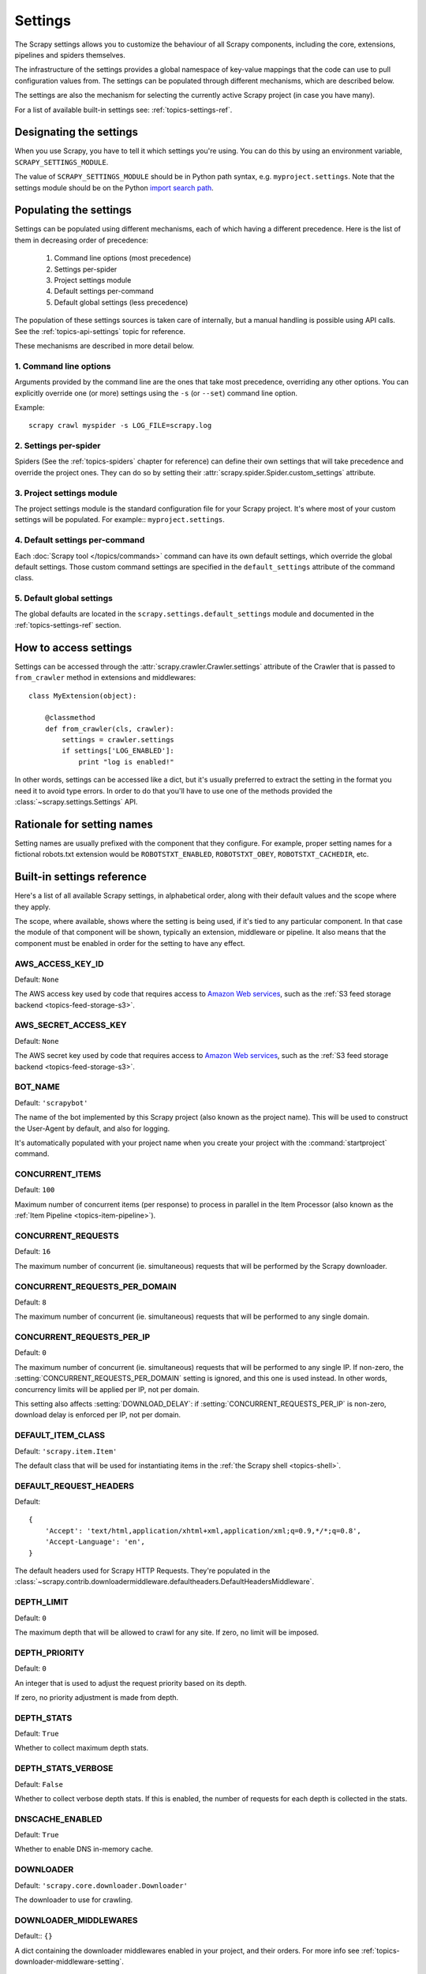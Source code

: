 .. _topics-settings:

========
Settings
========

The Scrapy settings allows you to customize the behaviour of all Scrapy
components, including the core, extensions, pipelines and spiders themselves.

The infrastructure of the settings provides a global namespace of key-value mappings
that the code can use to pull configuration values from. The settings can be
populated through different mechanisms, which are described below.

The settings are also the mechanism for selecting the currently active Scrapy
project (in case you have many).

For a list of available built-in settings see: :ref:`topics-settings-ref`.

.. _topics-settings-module-envvar:

Designating the settings
========================

When you use Scrapy, you have to tell it which settings you're using. You can
do this by using an environment variable, ``SCRAPY_SETTINGS_MODULE``.

The value of ``SCRAPY_SETTINGS_MODULE`` should be in Python path syntax, e.g.
``myproject.settings``. Note that the settings module should be on the
Python `import search path`_.

.. _import search path: https://docs.python.org/2/tutorial/modules.html#the-module-search-path

Populating the settings
=======================

Settings can be populated using different mechanisms, each of which having a
different precedence. Here is the list of them in decreasing order of
precedence:

 1. Command line options (most precedence)
 2. Settings per-spider
 3. Project settings module
 4. Default settings per-command
 5. Default global settings (less precedence)

The population of these settings sources is taken care of internally, but a
manual handling is possible using API calls. See the
:ref:`topics-api-settings` topic for reference.

These mechanisms are described in more detail below.

1. Command line options
-----------------------

Arguments provided by the command line are the ones that take most precedence,
overriding any other options. You can explicitly override one (or more)
settings using the ``-s`` (or ``--set``) command line option.

.. highlight:: sh

Example::

    scrapy crawl myspider -s LOG_FILE=scrapy.log

2. Settings per-spider
----------------------

Spiders (See the :ref:`topics-spiders` chapter for reference) can define their
own settings that will take precedence and override the project ones. They can
do so by setting their :attr:`scrapy.spider.Spider.custom_settings` attribute.

3. Project settings module
--------------------------

The project settings module is the standard configuration file for your Scrapy
project.  It's where most of your custom settings will be populated. For
example:: ``myproject.settings``.

4. Default settings per-command
-------------------------------

Each :doc:`Scrapy tool </topics/commands>` command can have its own default
settings, which override the global default settings. Those custom command
settings are specified in the ``default_settings`` attribute of the command
class.

5. Default global settings
--------------------------

The global defaults are located in the ``scrapy.settings.default_settings``
module and documented in the :ref:`topics-settings-ref` section.

How to access settings
======================

.. highlight:: python

Settings can be accessed through the :attr:`scrapy.crawler.Crawler.settings`
attribute of the Crawler that is passed to ``from_crawler`` method in
extensions and middlewares::

    class MyExtension(object):

        @classmethod
        def from_crawler(cls, crawler):
            settings = crawler.settings
            if settings['LOG_ENABLED']:
                print "log is enabled!"

In other words, settings can be accessed like a dict, but it's usually preferred
to extract the setting in the format you need it to avoid type errors. In order
to do that you'll have to use one of the methods provided the
:class:`~scrapy.settings.Settings` API.

Rationale for setting names
===========================

Setting names are usually prefixed with the component that they configure. For
example, proper setting names for a fictional robots.txt extension would be
``ROBOTSTXT_ENABLED``, ``ROBOTSTXT_OBEY``, ``ROBOTSTXT_CACHEDIR``, etc.


.. _topics-settings-ref:

Built-in settings reference
===========================

Here's a list of all available Scrapy settings, in alphabetical order, along
with their default values and the scope where they apply.

The scope, where available, shows where the setting is being used, if it's tied
to any particular component. In that case the module of that component will be
shown, typically an extension, middleware or pipeline. It also means that the
component must be enabled in order for the setting to have any effect.

.. setting:: AWS_ACCESS_KEY_ID

AWS_ACCESS_KEY_ID
-----------------

Default: ``None``

The AWS access key used by code that requires access to `Amazon Web services`_,
such as the :ref:`S3 feed storage backend <topics-feed-storage-s3>`.

.. setting:: AWS_SECRET_ACCESS_KEY

AWS_SECRET_ACCESS_KEY
---------------------

Default: ``None``

The AWS secret key used by code that requires access to `Amazon Web services`_,
such as the :ref:`S3 feed storage backend <topics-feed-storage-s3>`.

.. setting:: BOT_NAME

BOT_NAME
--------

Default: ``'scrapybot'``

The name of the bot implemented by this Scrapy project (also known as the
project name). This will be used to construct the User-Agent by default, and
also for logging.

It's automatically populated with your project name when you create your
project with the :command:`startproject` command.

.. setting:: CONCURRENT_ITEMS

CONCURRENT_ITEMS
----------------

Default: ``100``

Maximum number of concurrent items (per response) to process in parallel in the
Item Processor (also known as the :ref:`Item Pipeline <topics-item-pipeline>`).

.. setting:: CONCURRENT_REQUESTS

CONCURRENT_REQUESTS
-------------------

Default: ``16``

The maximum number of concurrent (ie. simultaneous) requests that will be
performed by the Scrapy downloader.


.. setting:: CONCURRENT_REQUESTS_PER_DOMAIN

CONCURRENT_REQUESTS_PER_DOMAIN
------------------------------

Default: ``8``

The maximum number of concurrent (ie. simultaneous) requests that will be
performed to any single domain.

.. setting:: CONCURRENT_REQUESTS_PER_IP

CONCURRENT_REQUESTS_PER_IP
--------------------------

Default: ``0``

The maximum number of concurrent (ie. simultaneous) requests that will be
performed to any single IP. If non-zero, the
:setting:`CONCURRENT_REQUESTS_PER_DOMAIN` setting is ignored, and this one is
used instead. In other words, concurrency limits will be applied per IP, not
per domain.

This setting also affects :setting:`DOWNLOAD_DELAY`:
if :setting:`CONCURRENT_REQUESTS_PER_IP` is non-zero, download delay is
enforced per IP, not per domain.


.. setting:: DEFAULT_ITEM_CLASS

DEFAULT_ITEM_CLASS
------------------

Default: ``'scrapy.item.Item'``

The default class that will be used for instantiating items in the :ref:`the
Scrapy shell <topics-shell>`.

.. setting:: DEFAULT_REQUEST_HEADERS

DEFAULT_REQUEST_HEADERS
-----------------------

Default::

    {
        'Accept': 'text/html,application/xhtml+xml,application/xml;q=0.9,*/*;q=0.8',
        'Accept-Language': 'en',
    }

The default headers used for Scrapy HTTP Requests. They're populated in the
:class:`~scrapy.contrib.downloadermiddleware.defaultheaders.DefaultHeadersMiddleware`.

.. setting:: DEPTH_LIMIT

DEPTH_LIMIT
-----------

Default: ``0``

The maximum depth that will be allowed to crawl for any site. If zero, no limit
will be imposed.

.. setting:: DEPTH_PRIORITY

DEPTH_PRIORITY
--------------

Default: ``0``

An integer that is used to adjust the request priority based on its depth.

If zero, no priority adjustment is made from depth.

.. setting:: DEPTH_STATS

DEPTH_STATS
-----------

Default: ``True``

Whether to collect maximum depth stats.

.. setting:: DEPTH_STATS_VERBOSE

DEPTH_STATS_VERBOSE
-------------------

Default: ``False``

Whether to collect verbose depth stats. If this is enabled, the number of
requests for each depth is collected in the stats.

.. setting:: DNSCACHE_ENABLED

DNSCACHE_ENABLED
----------------

Default: ``True``

Whether to enable DNS in-memory cache.

.. setting:: DOWNLOADER

DOWNLOADER
----------

Default: ``'scrapy.core.downloader.Downloader'``

The downloader to use for crawling.

.. setting:: DOWNLOADER_MIDDLEWARES

DOWNLOADER_MIDDLEWARES
----------------------

Default:: ``{}``

A dict containing the downloader middlewares enabled in your project, and their
orders. For more info see :ref:`topics-downloader-middleware-setting`.

.. setting:: DOWNLOADER_MIDDLEWARES_BASE

DOWNLOADER_MIDDLEWARES_BASE
---------------------------

Default::

    {
        'scrapy.contrib.downloadermiddleware.robotstxt.RobotsTxtMiddleware': 100,
        'scrapy.contrib.downloadermiddleware.httpauth.HttpAuthMiddleware': 300,
        'scrapy.contrib.downloadermiddleware.downloadtimeout.DownloadTimeoutMiddleware': 350,
        'scrapy.contrib.downloadermiddleware.useragent.UserAgentMiddleware': 400,
        'scrapy.contrib.downloadermiddleware.retry.RetryMiddleware': 500,
        'scrapy.contrib.downloadermiddleware.defaultheaders.DefaultHeadersMiddleware': 550,
        'scrapy.contrib.downloadermiddleware.redirect.MetaRefreshMiddleware': 580,
        'scrapy.contrib.downloadermiddleware.httpcompression.HttpCompressionMiddleware': 590,
        'scrapy.contrib.downloadermiddleware.redirect.RedirectMiddleware': 600,
        'scrapy.contrib.downloadermiddleware.cookies.CookiesMiddleware': 700,
        'scrapy.contrib.downloadermiddleware.httpproxy.HttpProxyMiddleware': 750,
        'scrapy.contrib.downloadermiddleware.chunked.ChunkedTransferMiddleware': 830,
        'scrapy.contrib.downloadermiddleware.stats.DownloaderStats': 850,
        'scrapy.contrib.downloadermiddleware.httpcache.HttpCacheMiddleware': 900,
    }

A dict containing the downloader middlewares enabled by default in Scrapy. You
should never modify this setting in your project, modify
:setting:`DOWNLOADER_MIDDLEWARES` instead.  For more info see
:ref:`topics-downloader-middleware-setting`.

.. setting:: DOWNLOADER_STATS

DOWNLOADER_STATS
----------------

Default: ``True``

Whether to enable downloader stats collection.

.. setting:: DOWNLOAD_DELAY

DOWNLOAD_DELAY
--------------

Default: ``0``

The amount of time (in secs) that the downloader should wait before downloading
consecutive pages from the same website. This can be used to throttle the
crawling speed to avoid hitting servers too hard. Decimal numbers are
supported.  Example::

    DOWNLOAD_DELAY = 0.25    # 250 ms of delay

This setting is also affected by the :setting:`RANDOMIZE_DOWNLOAD_DELAY`
setting (which is enabled by default). By default, Scrapy doesn't wait a fixed
amount of time between requests, but uses a random interval between 0.5 and 1.5
* :setting:`DOWNLOAD_DELAY`.

When :setting:`CONCURRENT_REQUESTS_PER_IP` is non-zero, delays are enforced
per ip address instead of per domain.

You can also change this setting per spider by setting ``download_delay``
spider attribute.

.. setting:: DOWNLOAD_HANDLERS

DOWNLOAD_HANDLERS
-----------------

Default: ``{}``

A dict containing the request downloader handlers enabled in your project.
See `DOWNLOAD_HANDLERS_BASE` for example format.

.. setting:: DOWNLOAD_HANDLERS_BASE

DOWNLOAD_HANDLERS_BASE
----------------------

Default::

    {
        'file': 'scrapy.core.downloader.handlers.file.FileDownloadHandler',
        'http': 'scrapy.core.downloader.handlers.http.HttpDownloadHandler',
        'https': 'scrapy.core.downloader.handlers.http.HttpDownloadHandler',
        's3': 'scrapy.core.downloader.handlers.s3.S3DownloadHandler',
    }

A dict containing the request download handlers enabled by default in Scrapy.
You should never modify this setting in your project, modify
:setting:`DOWNLOAD_HANDLERS` instead.

If you want to disable any of the above download handlers you must define them
in your project's :setting:`DOWNLOAD_HANDLERS` setting and assign `None`
as their value.  For example, if you want to disable the file download
handler::

    DOWNLOAD_HANDLERS = {
        'file': None,
    }

.. setting:: DOWNLOAD_TIMEOUT

DOWNLOAD_TIMEOUT
----------------

Default: ``180``

The amount of time (in secs) that the downloader will wait before timing out.

.. note::

    This timeout can be set per spider using :attr:`download_timeout`
    spider attribute and per-request using :reqmeta:`download_timeout`
    Request.meta key.

.. setting:: DOWNLOAD_MAXSIZE

DOWNLOAD_MAXSIZE
----------------

Default: `1073741824` (1024MB)

The maximum response size (in bytes) that downloader will download.

If you want to disable it set to 0.

.. reqmeta:: download_maxsize

.. note::

    This size can be set per spider using :attr:`download_maxsize`
    spider attribute and per-request using :reqmeta:`download_maxsize`
    Request.meta key.

    This feature needs Twisted >= 11.1.

.. setting:: DOWNLOAD_WARNSIZE

DOWNLOAD_WARNSIZE
-----------------

Default: `33554432` (32MB)

The response size (in bytes) that downloader will start to warn.

If you want to disable it set to 0.

.. note::

    This size can be set per spider using :attr:`download_warnsize`
    spider attribute and per-request using :reqmeta:`download_warnsize`
    Request.meta key.

    This feature needs Twisted >= 11.1.

.. setting:: DUPEFILTER_CLASS

DUPEFILTER_CLASS
----------------

Default: ``'scrapy.dupefilter.RFPDupeFilter'``

The class used to detect and filter duplicate requests.

The default (``RFPDupeFilter``) filters based on request fingerprint using
the ``scrapy.utils.request.request_fingerprint`` function. In order to change
the way duplicates are checked you could subclass ``RFPDupeFilter`` and
override its ``request_fingerprint`` method. This method should accept
scrapy :class:`~scrapy.http.Request` object and return its fingerprint
(a string).

.. setting:: DUPEFILTER_DEBUG

DUPEFILTER_DEBUG
----------------

Default: ``False``

By default, ``RFPDupeFilter`` only logs the first duplicate request.
Setting :setting:`DUPEFILTER_DEBUG` to ``True`` will make it log all duplicate requests.

.. setting:: EDITOR

EDITOR
------

Default: `depends on the environment`

The editor to use for editing spiders with the :command:`edit` command. It
defaults to the ``EDITOR`` environment variable, if set. Otherwise, it defaults
to ``vi`` (on Unix systems) or the IDLE editor (on Windows).

.. setting:: EXTENSIONS

EXTENSIONS
----------

Default:: ``{}``

A dict containing the extensions enabled in your project, and their orders.

.. setting:: EXTENSIONS_BASE

EXTENSIONS_BASE
---------------

Default::

    {
        'scrapy.contrib.corestats.CoreStats': 0,
        'scrapy.telnet.TelnetConsole': 0,
        'scrapy.contrib.memusage.MemoryUsage': 0,
        'scrapy.contrib.memdebug.MemoryDebugger': 0,
        'scrapy.contrib.closespider.CloseSpider': 0,
        'scrapy.contrib.feedexport.FeedExporter': 0,
        'scrapy.contrib.logstats.LogStats': 0,
        'scrapy.contrib.spiderstate.SpiderState': 0,
        'scrapy.contrib.throttle.AutoThrottle': 0,
    }

The list of available extensions. Keep in mind that some of them need to
be enabled through a setting. By default, this setting contains all stable
built-in extensions.

For more information See the :ref:`extensions user guide  <topics-extensions>`
and the :ref:`list of available extensions <topics-extensions-ref>`.

.. setting:: ITEM_PIPELINES

ITEM_PIPELINES
--------------

Default: ``{}``

A dict containing the item pipelines to use, and their orders. The dict is
empty by default order values are arbitrary but it's customary to define them
in the 0-1000 range.

Lists are supported in :setting:`ITEM_PIPELINES` for backwards compatibility,
but they are deprecated.

Example::

   ITEM_PIPELINES = {
       'mybot.pipelines.validate.ValidateMyItem': 300,
       'mybot.pipelines.validate.StoreMyItem': 800,
   }

.. setting:: ITEM_PIPELINES_BASE

ITEM_PIPELINES_BASE
-------------------

Default: ``{}``

A dict containing the pipelines enabled by default in Scrapy. You should never
modify this setting in your project, modify :setting:`ITEM_PIPELINES` instead.

.. setting:: LOG_ENABLED

LOG_ENABLED
-----------

Default: ``True``

Whether to enable logging.

.. setting:: LOG_ENCODING

LOG_ENCODING
------------

Default: ``'utf-8'``

The encoding to use for logging.

.. setting:: LOG_FILE

LOG_FILE
--------

Default: ``None``

File name to use for logging output. If None, standard error will be used.

.. setting:: LOG_LEVEL

LOG_LEVEL
---------

Default: ``'DEBUG'``

Minimum level to log. Available levels are: CRITICAL, ERROR, WARNING,
INFO, DEBUG. For more info see :ref:`topics-logging`.

.. setting:: LOG_STDOUT

LOG_STDOUT
----------

Default: ``False``

If ``True``, all standard output (and error) of your process will be redirected
to the log. For example if you ``print 'hello'`` it will appear in the Scrapy
log.

.. setting:: MEMDEBUG_ENABLED

MEMDEBUG_ENABLED
----------------

Default: ``False``

Whether to enable memory debugging.

.. setting:: MEMDEBUG_NOTIFY

MEMDEBUG_NOTIFY
---------------

Default: ``[]``

When memory debugging is enabled a memory report will be sent to the specified
addresses if this setting is not empty, otherwise the report will be written to
the log.

Example::

    MEMDEBUG_NOTIFY = ['user@example.com']

.. setting:: MEMUSAGE_ENABLED

MEMUSAGE_ENABLED
----------------

Default: ``False``

Scope: ``scrapy.contrib.memusage``

Whether to enable the memory usage extension that will shutdown the Scrapy
process when it exceeds a memory limit, and also notify by email when that
happened.

See :ref:`topics-extensions-ref-memusage`.

.. setting:: MEMUSAGE_LIMIT_MB

MEMUSAGE_LIMIT_MB
-----------------

Default: ``0``

Scope: ``scrapy.contrib.memusage``

The maximum amount of memory to allow (in megabytes) before shutting down
Scrapy  (if MEMUSAGE_ENABLED is True). If zero, no check will be performed.

See :ref:`topics-extensions-ref-memusage`.

.. setting:: MEMUSAGE_NOTIFY_MAIL

MEMUSAGE_NOTIFY_MAIL
--------------------

Default: ``False``

Scope: ``scrapy.contrib.memusage``

A list of emails to notify if the memory limit has been reached.

Example::

    MEMUSAGE_NOTIFY_MAIL = ['user@example.com']

See :ref:`topics-extensions-ref-memusage`.

.. setting:: MEMUSAGE_REPORT

MEMUSAGE_REPORT
---------------

Default: ``False``

Scope: ``scrapy.contrib.memusage``

Whether to send a memory usage report after each spider has been closed.

See :ref:`topics-extensions-ref-memusage`.

.. setting:: MEMUSAGE_WARNING_MB

MEMUSAGE_WARNING_MB
-------------------

Default: ``0``

Scope: ``scrapy.contrib.memusage``

The maximum amount of memory to allow (in megabytes) before sending a warning
email notifying about it. If zero, no warning will be produced.

.. setting:: NEWSPIDER_MODULE

NEWSPIDER_MODULE
----------------

Default: ``''``

Module where to create new spiders using the :command:`genspider` command.

Example::

    NEWSPIDER_MODULE = 'mybot.spiders_dev'

.. setting:: RANDOMIZE_DOWNLOAD_DELAY

RANDOMIZE_DOWNLOAD_DELAY
------------------------

Default: ``True``

If enabled, Scrapy will wait a random amount of time (between 0.5 and 1.5
* :setting:`DOWNLOAD_DELAY`) while fetching requests from the same
website.

This randomization decreases the chance of the crawler being detected (and
subsequently blocked) by sites which analyze requests looking for statistically
significant similarities in the time between their requests.

The randomization policy is the same used by `wget`_ ``--random-wait`` option.

If :setting:`DOWNLOAD_DELAY` is zero (default) this option has no effect.

.. _wget: http://www.gnu.org/software/wget/manual/wget.html

.. setting:: REACTOR_THREADPOOL_MAXSIZE

REACTOR_THREADPOOL_MAXSIZE
--------------------------

Default: ``10``

The maximum limit for Twisted Reactor thread pool size. This is common
multi-purpose thread pool used by various Scrapy components. Threaded
DNS Resolver, BlockingFeedStorage, S3FilesStore just to name a few. Increase
this value if you're experiencing problems with insufficient blocking IO.

.. setting:: REDIRECT_MAX_TIMES

REDIRECT_MAX_TIMES
------------------

Default: ``20``

Defines the maximum times a request can be redirected. After this maximum the
request's response is returned as is. We used Firefox default value for the
same task.

.. setting:: REDIRECT_MAX_METAREFRESH_DELAY

REDIRECT_MAX_METAREFRESH_DELAY
------------------------------

Default: ``100``

Some sites use meta-refresh for redirecting to a session expired page, so we
restrict automatic redirection to a maximum delay (in seconds)

.. setting:: REDIRECT_PRIORITY_ADJUST

REDIRECT_PRIORITY_ADJUST
------------------------

Default: ``+2``

Adjust redirect request priority relative to original request.
A negative priority adjust means more priority.

.. setting:: ROBOTSTXT_OBEY

ROBOTSTXT_OBEY
--------------

Default: ``False``

Scope: ``scrapy.contrib.downloadermiddleware.robotstxt``

If enabled, Scrapy will respect robots.txt policies. For more information see
:ref:`topics-dlmw-robots`

.. setting:: SCHEDULER

SCHEDULER
---------

Default: ``'scrapy.core.scheduler.Scheduler'``

The scheduler to use for crawling.

.. setting:: SPIDER_CONTRACTS

SPIDER_CONTRACTS
----------------

Default:: ``{}``

A dict containing the scrapy contracts enabled in your project, used for
testing spiders. For more info see :ref:`topics-contracts`.

.. setting:: SPIDER_CONTRACTS_BASE

SPIDER_CONTRACTS_BASE
---------------------

Default::

    {
        'scrapy.contracts.default.UrlContract' : 1,
        'scrapy.contracts.default.ReturnsContract': 2,
        'scrapy.contracts.default.ScrapesContract': 3,
    }

A dict containing the scrapy contracts enabled by default in Scrapy. You should
never modify this setting in your project, modify :setting:`SPIDER_CONTRACTS`
instead. For more info see :ref:`topics-contracts`.

.. setting:: SPIDER_MANAGER_CLASS

SPIDER_MANAGER_CLASS
--------------------

Default: ``'scrapy.spidermanager.SpiderManager'``

The class that will be used for handling spiders, which must implement the
:ref:`topics-api-spidermanager`.

.. setting:: SPIDER_MIDDLEWARES

SPIDER_MIDDLEWARES
------------------

Default:: ``{}``

A dict containing the spider middlewares enabled in your project, and their
orders. For more info see :ref:`topics-spider-middleware-setting`.

.. setting:: SPIDER_MIDDLEWARES_BASE

SPIDER_MIDDLEWARES_BASE
-----------------------

Default::

    {
        'scrapy.contrib.spidermiddleware.httperror.HttpErrorMiddleware': 50,
        'scrapy.contrib.spidermiddleware.offsite.OffsiteMiddleware': 500,
        'scrapy.contrib.spidermiddleware.referer.RefererMiddleware': 700,
        'scrapy.contrib.spidermiddleware.urllength.UrlLengthMiddleware': 800,
        'scrapy.contrib.spidermiddleware.depth.DepthMiddleware': 900,
    }

A dict containing the spider middlewares enabled by default in Scrapy. You
should never modify this setting in your project, modify
:setting:`SPIDER_MIDDLEWARES` instead. For more info see
:ref:`topics-spider-middleware-setting`.

.. setting:: SPIDER_MODULES

SPIDER_MODULES
--------------

Default: ``[]``

A list of modules where Scrapy will look for spiders.

Example::

    SPIDER_MODULES = ['mybot.spiders_prod', 'mybot.spiders_dev']

.. setting:: STATS_CLASS

STATS_CLASS
-----------

Default: ``'scrapy.statscol.MemoryStatsCollector'``

The class to use for collecting stats, who must implement the
:ref:`topics-api-stats`.

.. setting:: STATS_DUMP

STATS_DUMP
----------

Default: ``True``

Dump the :ref:`Scrapy stats <topics-stats>` (to the Scrapy log) once the spider
finishes.

For more info see: :ref:`topics-stats`.

.. setting:: STATSMAILER_RCPTS

STATSMAILER_RCPTS
-----------------

Default: ``[]`` (empty list)

Send Scrapy stats after spiders finish scraping. See
:class:`~scrapy.contrib.statsmailer.StatsMailer` for more info.

.. setting:: TELNETCONSOLE_ENABLED

TELNETCONSOLE_ENABLED
---------------------

Default: ``True``

A boolean which specifies if the :ref:`telnet console <topics-telnetconsole>`
will be enabled (provided its extension is also enabled).

.. setting:: TELNETCONSOLE_PORT

TELNETCONSOLE_PORT
------------------

Default: ``[6023, 6073]``

The port range to use for the telnet console. If set to ``None`` or ``0``, a
dynamically assigned port is used. For more info see
:ref:`topics-telnetconsole`.

.. setting:: TEMPLATES_DIR

TEMPLATES_DIR
-------------

Default: ``templates`` dir inside scrapy module

The directory where to look for templates when creating new projects with
:command:`startproject` command.

.. setting:: URLLENGTH_LIMIT

URLLENGTH_LIMIT
---------------

Default: ``2083``

Scope: ``contrib.spidermiddleware.urllength``

The maximum URL length to allow for crawled URLs. For more information about
the default value for this setting see: http://www.boutell.com/newfaq/misc/urllength.html

.. setting:: USER_AGENT

USER_AGENT
----------

Default: ``"Scrapy/VERSION (+http://scrapy.org)"``

The default User-Agent to use when crawling, unless overridden.

.. _Amazon web services: http://aws.amazon.com/
.. _breadth-first order: http://en.wikipedia.org/wiki/Breadth-first_search
.. _depth-first order: http://en.wikipedia.org/wiki/Depth-first_search

